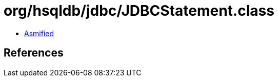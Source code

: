 = org/hsqldb/jdbc/JDBCStatement.class

 - link:JDBCStatement-asmified.java[Asmified]

== References

